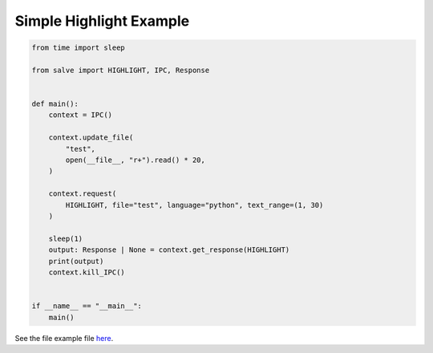 ========================
Simple Highlight Example
========================

.. code-block:: python

    from time import sleep
    
    from salve import HIGHLIGHT, IPC, Response
    
    
    def main():
        context = IPC()
    
        context.update_file(
            "test",
            open(__file__, "r+").read() * 20,
        )
    
        context.request(
            HIGHLIGHT, file="test", language="python", text_range=(1, 30)
        )
    
        sleep(1)
        output: Response | None = context.get_response(HIGHLIGHT)
        print(output)
        context.kill_IPC()
    
    
    if __name__ == "__main__":
        main()

See the file example file `here <https://github.com/Moosems/salve/blob/master/examples/simple_highlight_example.py>`_.